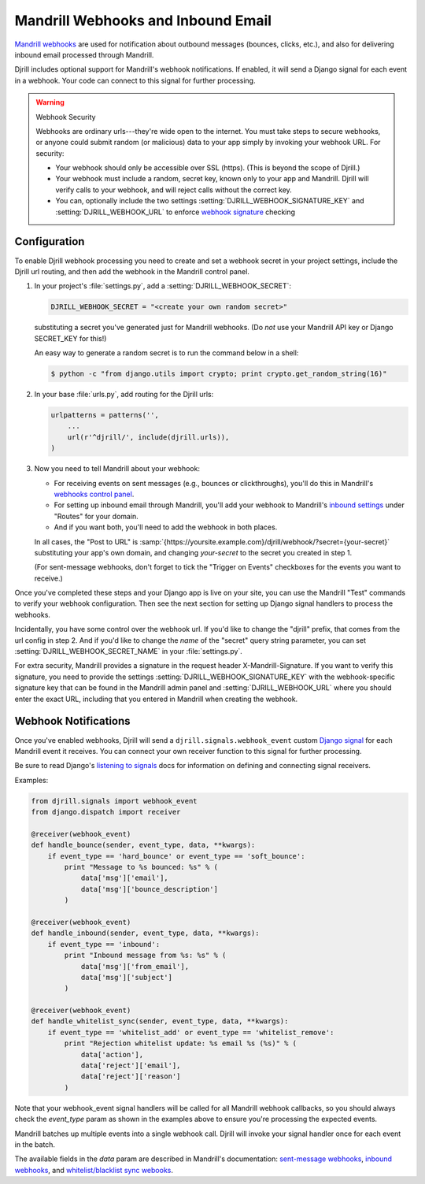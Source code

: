 .. _webhooks:

Mandrill Webhooks and Inbound Email
===================================

`Mandrill webhooks`_ are used for notification about outbound messages
(bounces, clicks, etc.), and also for delivering inbound email
processed through Mandrill.

Djrill includes optional support for Mandrill's webhook notifications.
If enabled, it will send a Django signal for each event in a webhook.
Your code can connect to this signal for further processing.

.. warning:: Webhook Security

    Webhooks are ordinary urls---they're wide open to the internet.
    You must take steps to secure webhooks, or anyone could submit
    random (or malicious) data to your app simply by invoking your
    webhook URL. For security:

    * Your webhook should only be accessible over SSL (https).
      (This is beyond the scope of Djrill.)

    * Your webhook must include a random, secret key, known only to your
      app and Mandrill. Djrill will verify calls to your webhook, and will
      reject calls without the correct key.

    * You can, optionally include the two settings :setting:`DJRILL_WEBHOOK_SIGNATURE_KEY`
      and :setting:`DJRILL_WEBHOOK_URL` to enforce `webhook signature`_ checking


.. _Mandrill webhooks: http://help.mandrill.com/entries/21738186-Introduction-to-Webhooks
.. _securing webhooks: http://apidocs.mailchimp.com/webhooks/#securing-webhooks
.. _webhook signature: https://mailchimp.com/developer/transactional/guides/track-respond-activity-webhooks/#authenticating-webhook-requests

.. _webhooks-config:

Configuration
-------------

To enable Djrill webhook processing you need to create and set a webhook
secret in your project settings, include the Djrill url routing, and
then add the webhook in the Mandrill control panel.

1. In your project's :file:`settings.py`, add a :setting:`DJRILL_WEBHOOK_SECRET`:

   .. code-block:: python

      DJRILL_WEBHOOK_SECRET = "<create your own random secret>"

   substituting a secret you've generated just for Mandrill webhooks.
   (Do *not* use your Mandrill API key or Django SECRET_KEY for this!)

   An easy way to generate a random secret is to run the command below in a shell:

   .. code-block:: console

      $ python -c "from django.utils import crypto; print crypto.get_random_string(16)"


2. In your base :file:`urls.py`, add routing for the Djrill urls:

   .. code-block:: python

      urlpatterns = patterns('',
          ...
          url(r'^djrill/', include(djrill.urls)),
      )


3. Now you need to tell Mandrill about your webhook:

   * For receiving events on sent messages (e.g., bounces or clickthroughs),
     you'll do this in Mandrill's `webhooks control panel`_.
   * For setting up inbound email through Mandrill, you'll add your webhook
     to Mandrill's `inbound settings`_ under "Routes" for your domain.
   * And if you want both, you'll need to add the webhook in both places.

   In all cases, the "Post to URL" is
   :samp:`{https://yoursite.example.com}/djrill/webhook/?secret={your-secret}`
   substituting your app's own domain, and changing *your-secret* to the secret
   you created in step 1.

   (For sent-message webhooks, don't forget to tick the "Trigger on Events"
   checkboxes for the events you want to receive.)


Once you've completed these steps and your Django app is live on your site,
you can use the Mandrill "Test" commands to verify your webhook configuration.
Then see the next section for setting up Django signal handlers to process
the webhooks.

Incidentally, you have some control over the webhook url.
If you'd like to change the "djrill" prefix, that comes from
the url config in step 2. And if you'd like to change
the *name* of the "secret" query string parameter, you can set
:setting:`DJRILL_WEBHOOK_SECRET_NAME` in your :file:`settings.py`.

For extra security, Mandrill provides a signature in the request header
X-Mandrill-Signature. If you want to verify this signature, you need to provide
the settings :setting:`DJRILL_WEBHOOK_SIGNATURE_KEY` with the webhook-specific
signature key that can be found in the Mandrill admin panel and
:setting:`DJRILL_WEBHOOK_URL` where you should enter the exact URL, including
that you entered in Mandrill when creating the webhook.

.. _webhooks control panel: https://mandrillapp.com/settings/webhooks
.. _inbound settings: https://mandrillapp.com/inbound


.. _webhook-usage:

Webhook Notifications
---------------------

Once you've enabled webhooks, Djrill will send a ``djrill.signals.webhook_event``
custom `Django signal`_ for each Mandrill event it receives.
You can connect your own receiver function to this signal for further processing.

Be sure to read Django's `listening to signals`_ docs for information on defining
and connecting signal receivers.

Examples:

.. code-block:: python

    from djrill.signals import webhook_event
    from django.dispatch import receiver

    @receiver(webhook_event)
    def handle_bounce(sender, event_type, data, **kwargs):
        if event_type == 'hard_bounce' or event_type == 'soft_bounce':
            print "Message to %s bounced: %s" % (
                data['msg']['email'],
                data['msg']['bounce_description']
            )

    @receiver(webhook_event)
    def handle_inbound(sender, event_type, data, **kwargs):
        if event_type == 'inbound':
            print "Inbound message from %s: %s" % (
                data['msg']['from_email'],
                data['msg']['subject']
            )

    @receiver(webhook_event)
    def handle_whitelist_sync(sender, event_type, data, **kwargs):
        if event_type == 'whitelist_add' or event_type == 'whitelist_remove':
            print "Rejection whitelist update: %s email %s (%s)" % (
                data['action'],
                data['reject']['email'],
                data['reject']['reason']
            )


Note that your webhook_event signal handlers will be called for all Mandrill
webhook callbacks, so you should always check the `event_type` param as shown
in the examples above to ensure you're processing the expected events.

Mandrill batches up multiple events into a single webhook call.
Djrill will invoke your signal handler once for each event in the batch.

The available fields in the `data` param are described in Mandrill's documentation:
`sent-message webhooks`_, `inbound webhooks`_, and `whitelist/blacklist sync webooks`_.

.. _Django signal: https://docs.djangoproject.com/en/stable/topics/signals/
.. _inbound webhooks:
    http://help.mandrill.com/entries/22092308-What-is-the-format-of-inbound-email-webhooks-
.. _listening to signals:
    https://docs.djangoproject.com/en/stable/topics/signals/#listening-to-signals
.. _sent-message webhooks: http://help.mandrill.com/entries/21738186-Introduction-to-Webhooks
.. _whitelist/blacklist sync webooks:
    https://mandrill.zendesk.com/hc/en-us/articles/205583297-Sync-Event-Webhook-format
